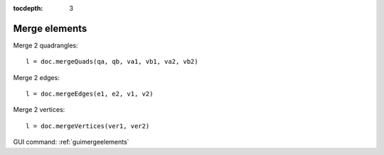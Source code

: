 :tocdepth: 3

.. _tuimergeelements:

============== 
Merge elements
==============


Merge 2 quadrangles::
 	
	l = doc.mergeQuads(qa, qb, va1, vb1, va2, vb2)
 
Merge 2 edges::

	 l = doc.mergeEdges(e1, e2, v1, v2)

Merge 2 vertices::

	 l = doc.mergeVertices(ver1, ver2)


GUI command: :ref:`guimergeelements`
